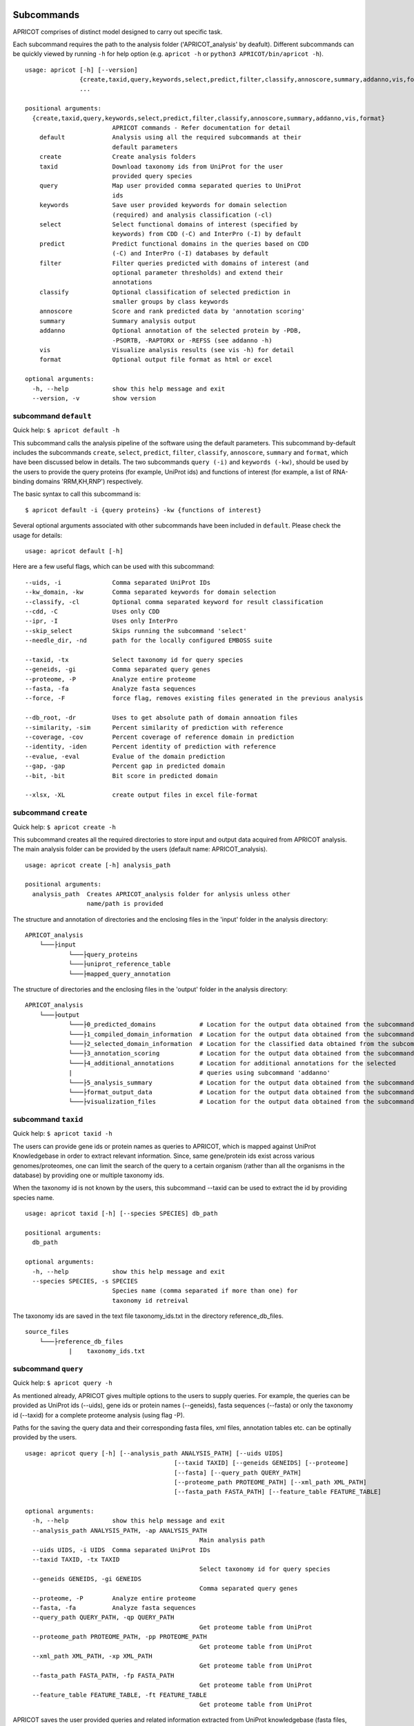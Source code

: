 |Latest Version| |License| |DOI| |image3|

|image4|

Subcommands
^^^^^^^^^^^

APRICOT comprises of distinct model designed to carry out specific task.

Each subcommand requires the path to the analysis folder
('APRICOT\_analysis' by deafult). Different subcommands can be quickly
viewed by running ``-h`` for help option (e.g. ``apricot -h`` or
``python3 APRICOT/bin/apricot -h``).

::

    usage: apricot [-h] [--version]
                   {create,taxid,query,keywords,select,predict,filter,classify,annoscore,summary,addanno,vis,format}
                   ...

    positional arguments:
      {create,taxid,query,keywords,select,predict,filter,classify,annoscore,summary,addanno,vis,format}
                            APRICOT commands - Refer documentation for detail
        default             Analysis using all the required subcommands at their
                            default parameters                    
        create              Create analysis folders
        taxid               Download taxonomy ids from UniProt for the user
                            provided query species
        query               Map user provided comma separated queries to UniProt
                            ids
        keywords            Save user provided keywords for domain selection
                            (required) and analysis classification (-cl)
        select              Select functional domains of interest (specified by
                            keywords) from CDD (-C) and InterPro (-I) by default
        predict             Predict functional domains in the queries based on CDD
                            (-C) and InterPro (-I) databases by default
        filter              Filter queries predicted with domains of interest (and
                            optional parameter thresholds) and extend their
                            annotations
        classify            Optional classification of selected prediction in
                            smaller groups by class keywords
        annoscore           Score and rank predicted data by 'annotation scoring'
        summary             Summary analysis output
        addanno             Optional annotation of the selected protein by -PDB,
                            -PSORTB, -RAPTORX or -REFSS (see addanno -h)
        vis                 Visualize analysis results (see vis -h) for detail
        format              Optional output file format as html or excel

    optional arguments:
      -h, --help            show this help message and exit
      --version, -v         show version

subcommand ``default``
----------------------

Quick help: ``$ apricot default -h``

This subcommand calls the analysis pipeline of the software using the
default parameters. This subcommand by-default includes the subcommands
``create``, ``select``, ``predict``, ``filter``, ``classify``,
``annoscore``, ``summary`` and ``format``, which have been discussed
below in details. The two subcommands ``query (-i)`` and
``keywords (-kw)``, should be used by the users to provide the query
proteins (for example, UniProt ids) and functions of interest (for
example, a list of RNA-binding domains 'RRM,KH,RNP') respectively.

The basic syntax to call this subcommand is:

::

    $ apricot default -i {query proteins} -kw {functions of interest}

Several optional arguments associated with other subcommands have been included in ``default``.
Please check the usage for details:

::

    usage: apricot default [-h]
	
Here are a few useful flags, which can be used with this subcommand:

::

	--uids, -i		Comma separated UniProt IDs
	--kw_domain, -kw	Comma separated keywords for domain selection
	--classify, -cl		Optional comma separated keyword for result classification
	--cdd, -C		Uses only CDD
	--ipr, -I		Uses only InterPro
	--skip_select		Skips running the subcommand 'select'
	--needle_dir, -nd	path for the locally configured EMBOSS suite
	
	--taxid, -tx		Select taxonomy id for query species
	--geneids, -gi		Comma separated query genes
	--proteome, -P		Analyze entire proteome
	--fasta, -fa		Analyze fasta sequences
	--force, -F		force flag, removes existing files generated in the previous analysis
	
	--db_root, -dr		Uses to get absolute path of domain annoation files
	--similarity, -sim	Percent similarity of prediction with reference
	--coverage, -cov	Percent coverage of reference domain in prediction
	--identity, -iden	Percent identity of prediction with reference
	--evalue, -eval		Evalue of the domain prediction
	--gap, -gap		Percent gap in predicted domain
	--bit, -bit		Bit score in predicted domain
	
	--xlsx, -XL		create output files in excel file-format

subcommand ``create``
---------------------

Quick help: ``$ apricot create -h``

This subcommand creates all the required directories to store input and
output data acquired from APRICOT analysis. The main analysis folder can
be provided by the users (default name: APRICOT\_analysis).

::

    usage: apricot create [-h] analysis_path

    positional arguments:
      analysis_path  Creates APRICOT_analysis folder for anlysis unless other
                     name/path is provided

The structure and annotation of directories and the enclosing files in
the 'input' folder in the analysis directory:

::

    APRICOT_analysis
        └───├input
                └───├query_proteins
                └───├uniprot_reference_table
                └───├mapped_query_annotation  

The structure of directories and the enclosing files in the 'output'
folder in the analysis directory:

::

    APRICOT_analysis
        └───├output
                └───├0_predicted_domains            # Location for the output data obtained from the subcommand 'predict'
                └───├1_compiled_domain_information  # Location for the output data obtained from the subcommand 'filter'          
                └───├2_selected_domain_information  # Location for the classified data obtained from the subcommand 'classify' 
                └───├3_annotation_scoring           # Location for the output data obtained from the subcommand 'annoscore'
                └───├4_additional_annotations       # Location for additional annotations for the selected 
                |                                   # queries using subcommand 'addanno'
                └───├5_analysis_summary             # Location for the output data obtained from the subcommand 'summary'
                └───├format_output_data             # Location for the output data obtained from the subcommand 'format'
                └───├visualization_files            # Location for the output data obtained from the subcommand 'vis'

subcommand ``taxid``
--------------------

Quick help: ``$ apricot taxid -h``

The users can provide gene ids or protein names as queries to APRICOT,
which is mapped against UniProt Knowledgebase in order to extract
relevant information. Since, same gene/protein ids exist across various
genomes/proteomes, one can limit the search of the query to a certain
organism (rather than all the organisms in the database) by providing
one or multiple taxonomy ids.

When the taxonomy id is not known by the users, this subcommand --taxid
can be used to extract the id by providing species name.

::

    usage: apricot taxid [-h] [--species SPECIES] db_path

    positional arguments:
      db_path

    optional arguments:
      -h, --help            show this help message and exit
      --species SPECIES, -s SPECIES
                            Species name (comma separated if more than one) for
                            taxonomy id retreival

The taxonomy ids are saved in the text file taxonomy\_ids.txt in the
directory reference\_db\_files.

::

    source_files
        └───├reference_db_files
                |    taxonomy_ids.txt

subcommand ``query``
--------------------

Quick help: ``$ apricot query -h``

As mentioned already, APRICOT gives multiple options to the users to
supply queries. For example, the queries can be provided as UniProt ids
(--uids), gene ids or protein names (--geneids), fasta sequences
(--fasta) or only the taxonomy id (--taxid) for a complete proteome
analysis (using flag -P).

Paths for the saving the query data and their corresponding fasta files,
xml files, annotation tables etc. can be optinally provided by the
users.

::

	usage: apricot query [-h] [--analysis_path ANALYSIS_PATH] [--uids UIDS]
						 [--taxid TAXID] [--geneids GENEIDS] [--proteome]
						 [--fasta] [--query_path QUERY_PATH]
						 [--proteome_path PROTEOME_PATH] [--xml_path XML_PATH]
						 [--fasta_path FASTA_PATH] [--feature_table FEATURE_TABLE]
	
	optional arguments:
	  -h, --help            show this help message and exit
	  --analysis_path ANALYSIS_PATH, -ap ANALYSIS_PATH
							Main analysis path
	  --uids UIDS, -i UIDS  Comma separated UniProt IDs
	  --taxid TAXID, -tx TAXID
							Select taxonomy id for query species
	  --geneids GENEIDS, -gi GENEIDS
							Comma separated query genes
	  --proteome, -P        Analyze entire proteome
	  --fasta, -fa          Analyze fasta sequences
	  --query_path QUERY_PATH, -qp QUERY_PATH
							Get proteome table from UniProt
	  --proteome_path PROTEOME_PATH, -pp PROTEOME_PATH
							Get proteome table from UniProt
	  --xml_path XML_PATH, -xp XML_PATH
							Get proteome table from UniProt
	  --fasta_path FASTA_PATH, -fp FASTA_PATH
							Get proteome table from UniProt
	  --feature_table FEATURE_TABLE, -ft FEATURE_TABLE
							Get proteome table from UniProt

APRICOT saves the user provided queries and related information
extracted from UniProt knowledgebase (fasta files, xml files, reference
files etc.) in the directories as described below.

::

    APRICOT_analysis
        └───├input
                └───├query_proteins
                |   query_to_uids.txt           # User provided queries (gene ids/protein names/whole proteome set) 
                |                               # mapped to the UniProt Ids (flag --uids, --geneids)
                └───├uniprot_reference_table
                |   query_uids_reference.tab    # Basic annotations of the query protein IDs (flag --uids, --geneids)  set
                |                               # or the whole proteome (flag -P) from a certain taxonomy (flag --taxid)
                └───├mapped_query_annotation  
                        └───├fasta_path_mapped_query  # Location for protein FASTA sequences of each query
                        |   |                         # qery fasta sequences are also saved here (flag --fasta)
                        |   | query_id-1.fasta 
                        |   | query_id-2.fasta
                        |   | ...
                        |   | query_id-n.fasta
                        |
                        └───├xml_path_mapped_query    # Location for protein FASTA sequences of each query
                        |   | query_id-1.xml
                        |   | query_id-2.xml
                        |   | ...
                        |   | query_id-n.xml
                        |
                        └───├mapped_protein_xml_info_tables  
                            | query_feature_table.csv  # File containing all the features of the queries 
                                                       # obtained by parsing xml files

subcommand ``keywords``
-----------------------

Quick help: ``$ apricot keywords -h``

Since APRICOT allows identification of certain protein classes like
RNA-binding proteins by means of domains, one of the most essential
input data, beside the query protein itself, is a comma-separated list
of terms or keywords that potentially indicates to a protein functional
classes (*domain selection terms*). Such terminologies could be any pfam
id, Gene Ontology term, mesh term, simple biological terms like 'RRM'
and 'ribosome', or a combination of all these types.

Multi-word terms can be provided by using ‘-’ as a connector, for
example, 'RNA-binding' and 'La-domain'.

In order to maintain stringent selection of truly functional domains,
APRICOT by-default does not allow the selection of a domain entry if the
*domain selection term* occurs in its annotation with any trailing words
like prefixes or suffixes. This indicates the possibilities of omitting
few relevant entries from the domain selection keywords, but it also
ensures exclusion of several non-relevant domains that might get
included by chance. However, users can allow prefix by using the hash
symbol (#) in the beginning of a term and suffix when # is used at the
end of the term. For example, by using '#RNA-binding' one can allow the
inclusion of 'tRNA-binding', 'mtRNA-binding'etc, and by allowing
'RNA-bind#' one can allow varying verb forms for bind like binder,
binding etc. Of course, one can allow both prefixes and suffixes
(#RNA-bind#).

Optionally a second set of keywords for the classification of predicted
domains can be provided by using flag -cl (*result classification
terms*). This list can comprise of terms associated to biological
functions, enzymatic activities or specific features. For example, the
predicted RNA related domain data could be divided into the
classification tags of RRM, ribosome, synthetase, helicases etc. Such
classification can help users tremendously in navigating the large
datasets or for the selection of representative protein for certain
function conferred by the domains. When users do not provide *result
classification terms*, APRICOT uses the *domain selection terms* for
this purpose as well.

::

    usage: apricot keywords [-h] [--classify CLASSIFY] [--db_root DB_ROOT]
                            kw_domain

    positional arguments:
      kw_domain             Comma separated keywords for domain selection

    optional arguments:
      -h, --help            show this help message and exit
      --classify CLASSIFY, -cl CLASSIFY
                            Optional comma separated keyword for result
                            classification
      --db_root DB_ROOT, -dr DB_ROOT
                        Path for keyword files

The keywords are saved in the directory ``source_files`` in the
subfolder ``domain_data`` shown below.

::

    source_files
        └───├domain_data
                keywords_for_domain_selection.txt         # All the terms for domain selection
                keywords_for_result_classification.txt    # All the terms for result classification

subcommand ``select``
---------------------

Quick help: ``apricot select -h``

This subcommand allows the selection of reference domains based on the
*domain selection terms* (in subcommand keywords). For this purpose,
by-default APRICOT scans each entries of the domains in both CDD and
InterPro domain consortiums for the occurance of any *domain selection
term*.

In case of multi word terms (which are provided by using '-' as a
connector), the co-occurance of the terms are considered when the words
in the same sentence or same context. To ensure a more complete
selection of the domains, the gene-ontology associated to the domains
are also checked and selected accordingly.

It is possible to limit the selection process in only one of the
consortiums by providing flags -C for CDD or -I for InterPro. For cross
mapping the domains in both the consortiums, APRICOT uses domain ids
from the databases (Pfam, SMART and TIGRFAM) that are shared by both the
consortiums.

::

    usage: apricot select [-h] [--cdd] [--ipr] [--skip_select] [--dom_kw DOM_KW]
						  [--db_root DB_ROOT]

	optional arguments:
		-h, --help            show this help message and exit
		--cdd, -C             Selects functional domains of interest from CDD
		--ipr, -I             Selects functional domains of interest from CDD
		--skip_select, -skip_select
							  Skips running the subcommand 'select'
		--dom_kw DOM_KW, -dk DOM_KW
							  Absolute path of keyword files
		--db_root DB_ROOT, -dr DB_ROOT
							  Uses to get absolute path of domain annoation files,
							  keyword selected domains

The domains that are selected from CDD and InterPro are stored in the
directory domains\_data in the bin folder. The selected domains are
compiled and saved into the file
all\_keyword\_selected\_domain\_data.tab in the domain\_data.

::

    bin
    │   ...
    └───├domain_data
        └───├cdd
        └───├interpro
        | all_keyword_selected_domain_data.tab

subcommand ``predict``
----------------------

Quick help: ``$ apricot predict -h``

This subcommand is used to begin the process of domain predictions in
the query proteins by all the possible functional domains using RPSBLAST
against CDD and InterProScan against InetrPro. APRICOT carries out the
domain prediction from both CDD and InterPro consortiums by default but
users can choose to predict domains from only one of the databases by
using the flag -C for CDD and -I for InterPro. To overwrite old
predictions, the flag -F (for force) can be used.

The run time of RPSBLAST is considerably less, therefore -C flag can be
used to obtain a quick information of the functional domains. However,
we recommend the default setting because the different databases
involved in both the consortiums provide a larger scope for completeness
of domain predictions.

The execution of this subcommand is the basic requirement for the
APRICOT analysis. The main input of this step is fasta sequences of
query proteins. This subcommand can be executed simultabeously or even
before running the subcommand 'select'.

::

    usage: apricot predict [-h] [--analysis_path ANALYSIS_PATH] [--cdd] [--ipr]
                           [--force] [--cdd_db CDD_DB] [--ipr_db IPR_DB]
                           [--predicted PREDICTED] [--fasta_path FASTA_PATH]

    optional arguments:
		-h, --help            show this help message and exit
		--analysis_path ANALYSIS_PATH, -ap ANALYSIS_PATH
							  Provide output path for the analysis result of the
							  chosen method
		--cdd, -C             domain prediction based on CDD only
		--ipr, -I             domain prediction based on InterProScan only
		--force, -F           force flag for the current analysis, removes already
							  existing predictions
		--cdd_db CDD_DB, -cdb CDD_DB
							  Provide absolute path of CDD databases based on the
							  chosen method
		--ipr_db IPR_DB, -idb IPR_DB
							  Provide absolute path of InterPro databases based on
							  the chosen method
		--predicted PREDICTED, -pred PREDICTED
							  Provide output path for domain prediction files
		--fasta_path FASTA_PATH, -fp FASTA_PATH
							  Provide absolute path of fasta files for query
							  proteins
								  proteins

The resulting files of this analysis is stored in the first analysis
directory '0\_predicted\_domains' in the output folder of the main
analysis directory. As shown below, the information of the domain
predictions are stored as text files in the sub-folders corresponding to
the domain consortiums. Since this subcommand is independent of the
reference domains, these files containing information on domain
predictions can be recycled or re-visited for the selection of different
functional classes.

::

    APRICOT_analysis
        └───├output
                └───├0_predicted_domains # Location for the output data obtained from the subcommand 'predict'
                        └───├cdd_analysis  # Details of domain predicted from CDD for each query
                        |   | query_id-1.txt
                        |   | query_id-2.txt
                        |   | ...
                        |   | query_id-n.txt
                        |
                        └───├ipr_analysis  # Details of domain predicted from InterPro for each query
                            | query_id-1.tsv
                            | query_id-2.tsv
                            | ...
                            | query_id-n.tsv

subcommand ``filter``
---------------------

Quick help: ``$ apricot filter -h``

The filtering of the predicted domains by this subcommand take place by
using the *domain selection terms*, hence this subcommand should be
executed after 'select' and 'predict' subcommands.

Query proteins that consist of at least one of the selected domains are
retained whereas the rest of the proteins are discarded from the
downstream analysis. To limit the analysis to one of the consortiums
only, flag -C for CDD based information and -I for InterPro based
information can be used.

The users can choose their cut-offs for the parameters by using the
flags --similarity, --coverage, --identity, --evalue, --bit (bit score)
and --gap. However, the default parameters for the selection of
predicted domains are defined as 'coverage > 39' and 'similarity > 24',
which have been derived from a large RNA-binding positive and negative
training sets collected from SwissProt database.

::

	usage: apricot filter [-h] [--analysis_path ANALYSIS_PATH] [--cdd] [--ipr]
						  [--domain_description_file DOMAIN_DESCRIPTION_FILE]
						  [--similarity SIMILARITY] [--coverage COVERAGE]
						  [--identity IDENTITY] [--evalue EVALUE] [--gap GAP]
						  [--bit BIT] [--go_path GO_PATH] [--pred_path PRED_PATH]
						  [--up_table UP_TABLE] [--xml_info XML_INFO]
						  [--compile_out COMPILE_OUT] [--selected SELECTED]
	
	optional arguments:
	  -h, --help            show this help message and exit
	  --analysis_path ANALYSIS_PATH, -ap ANALYSIS_PATH
							Provide analysis path
	  --cdd, -C             Filter of domain prediction based on CDD only
	  --ipr, -I             Filter of domain prediction based on InterProScan only
	  --domain_description_file DOMAIN_DESCRIPTION_FILE, -dd DOMAIN_DESCRIPTION_FILE
							Description table of the selected domains
	  --similarity SIMILARITY, -sim SIMILARITY
							Percent similarity of prediction with reference
	  --coverage COVERAGE, -cov COVERAGE
							Percent coverage of reference domain in prediction
	  --identity IDENTITY, -iden IDENTITY
							Percent identity of prediction with reference
	  --evalue EVALUE, -eval EVALUE
							Evalue of the domain prediction
	  --gap GAP, -gap GAP   Percent gap in predicted domain
	  --bit BIT, -bit BIT   Bit score in predicted domain
	  --go_path GO_PATH, -gp GO_PATH
							Go mapping data from fixed database reference files
	  --pred_path PRED_PATH, -predp PRED_PATH
							Raw files of domain prediction
	  --up_table UP_TABLE, -ref UP_TABLE
							Uniprot proteome table from UniProt
	  --xml_info XML_INFO, -feat XML_INFO
							Uniprot proteome table from UniProt
	  --compile_out COMPILE_OUT, -co COMPILE_OUT
							Data with annotation after filtering
	  --selected SELECTED, -sel SELECTED
							output path for the selected data with annotations
							
APRICOT saves all the domain data in the directory
'1\_compiled\_domain\_information' of the output folder. All the
predicted domains (independent of reference domains and parameter
cut-offs) are saved in the sub-folder 'unfiltered\_data' and the
selected data is saved in the sub-folder 'selected\_data' in separate
files for different domain resources as shown below.

Files in the sub-folder 'selected\_data' contain predicted domain entry
based on the reference domain sets and are marked with the tags
*ParameterSelected* when the domain predictions satisfy the defined
parameter cut-offs (or default cut-offs) or *Parameter Discarded* when
it does not pass the parameter filters. In those cases, when certain
parameter is not available for the predicted domain, a tag
*ParameterNotApplicable* is used.

::

    APRICOT_analysis
        └───├output
            └───├1_compiled_domain_information  # Location for the output data obtained from the subcommand 'filter'          
                        └───├unfiltered_data  # Information of all the domains in the query proteins predicted.
                        |   | cdd_unfiltered_all_prediction.csv  # CDD 
                        |   | ipr_unfiltered_all_prediction.csv  # InterPro
                        |
                        └───├selected_data      # Information of the selected reference domains in the query proteins
                            | cdd_filtered.csv                   # CDD 
                            | ipr_filtered.csv                   # InterPro 

Queries, that are selected on the basis of reference domains and
parameter cut-offs, are compiled and stored in the directory
'2\_selected\_domain\_information' in the sub-folder 'combined\_data'.
These files contain the information of selected domains along with the
additional annotations of the query proteins extracted from various
resources like UniProt and Gene Ontology .

::

    APRICOT_analysis
        └───├output    
                └───├2_selected_domain_information            
                        └───├combined_data         # All the selected domain data extended 
                            |                       # with the UniProt annotation
                            | annotation_extended_for_selected.csv

Sub-commands for downstream analysis
~~~~~~~~~~~~~~~~~~~~~~~~~~~~~~~~~~~~

subcommand ``classify``
-----------------------

Quick help: ``$ apricot classify -h``

This subcommand classifies the resulting domain information of the
selected queries by using the *result classification terms* (provided in
the subcommand 'keywords').

::

	usage: apricot classify [-h] [--analysis_path ANALYSIS_PATH]
							[--selected SELECTED] [--class_kw CLASS_KW]
							[--classify CLASSIFY] [--classified CLASSIFIED]
							[--db_root DB_ROOT]
	
	optional arguments:
	  -h, --help            show this help message and exit
	  --analysis_path ANALYSIS_PATH, -ap ANALYSIS_PATH
							Provide analysis path
	  --selected SELECTED, -sel SELECTED
							Selected data file (from select) with annotations
	  --class_kw CLASS_KW, -ck CLASS_KW
							Path for keyword files
	  --classify CLASSIFY, -cl CLASSIFY
							Optional comma separated keyword for result
							classification
	  --classified CLASSIFIED, -c CLASSIFIED
							Classification of selected data based on provided
							keywords
	  --db_root DB_ROOT, -dr DB_ROOT
							Path for keyword files

The classified data are stored in the folder as shown below:

::

    APRICOT_analysis
        └───├output    
                └───├2_selected_domain_information            
                        └───├classified_data                            # Location for the output data obtained 
                            |                                           # from the subcommand 'classify'
                            | classification_key-1_selected_data.csv    # Files containing subsets of predicted data...
                            | classification_key-2_selected_data.csv    # ... based on user provided classification keys.

subcommand ``annoscore``
------------------------

This subcommand is executed for the annotation based scoring of the
selcted domains in the query proteins.

In order to differentiate domain predictions of low confidence from that
of high confidence, the predicted domain sites are compared with their
corresponding references and scored by means of methods that measure
their similarities by means of various sequence-based features. The
comparisons of the features between the predicted domain sites and
reference are scored based on the principle of Bayesian probability,
where a score closer to 1 represents a favourable scenario.

There are four groups of features that are involved in the annotation
based scoring. 1. Chemical properties 2. Needleman-Wunsch global
alignment scores 3. Euclidean distances of protein compositions 4.
Prediction parameters of the predicted sites

Quick help: ``$ apricot annoscore -h``

::

	usage: apricot annoscore [-h] [--analysis_path ANALYSIS_PATH]
							 [--selected SELECTED] [--cdd_pred CDD_PRED]
							 [--scored SCORED] [--needle_dir NEEDLE_DIR]
	
	optional arguments:
	  -h, --help            show this help message and exit
	  --analysis_path ANALYSIS_PATH, -ap ANALYSIS_PATH
							Provide analysis path
	  --selected SELECTED, -sel SELECTED
							Provided selected protein table
	  --cdd_pred CDD_PRED, -cp CDD_PRED
							Raw files obtained from CDD based domain prediction
	  --scored SCORED, -sco SCORED
							Output path for annotation scoring files
	  --needle_dir NEEDLE_DIR, -nd NEEDLE_DIR
							path for the locally configured EMBOSS suite

The data with annotation scores are stored in the folder as shown below:

::

    APRICOT_analysis
        └───├output
                └───├3_annotation_scoring          # Location for the output data obtained 
                    |                              # from the subcommand 'annoscore'
                    | annotation_extended_for_selected.csv

subcommand ``addanno``
----------------------

Quick help: ``$ apricot addanno -h``

This subcommand allows users to further annotate the query sequences
that are selected based on the defined functional domains.

Following modules can be used with their respective flags for additional
annotations of the selected proteins:

1. Identification sub-cellular localization of the proteins (flag
   -psortb)
2. Secondary structure calculation by RaptorX (flag -raptorx)
3. Tertiary structure homologs from Protein Data Bank (flag -pdb)
4. Gene Ontology (flag -go)

::

	usage: apricot addanno [-h] [--force] [--pdb] [--psortb] [--raptorx] [--refss]
						   [--analysis_path ANALYSIS_PATH]
						   [--fasta_path FASTA_PATH] [--selected SELECTED]
						   [--add_out ADD_OUT] [--pdb_path PDB_PATH]
						   [--psortb_path PSORTB_PATH]
						   [--raptorx_path RAPTORX_PATH]
	
	optional arguments:
	  -h, --help            show this help message and exit
	  --force, -F           force flag for the current analysis, removes already
							existing predictions
	  --pdb, -PDB           Optional annotation of the selected protein by PDB
							structure homolog
	  --psortb, -PSORTB     Optional annotation of the selected protein by
							localization using PsortB
	  --raptorx, -RAPTORX   Optional annotation of the selected protein by
							secondary structure using RaptorX
	  --refss, -REFSS       Optional annotation of the selected protein by
							secondary structure using literature reference
	  --analysis_path ANALYSIS_PATH, -ap ANALYSIS_PATH
							Provide analysis path
	  --fasta_path FASTA_PATH, -fp FASTA_PATH
							Provide absolute path of fasta files for query
							proteins
	  --selected SELECTED, -sel SELECTED
							Provided selected protein table
	  --add_out ADD_OUT, -ao ADD_OUT
							Output path for additional annotation data
	  --pdb_path PDB_PATH, -pdb_path PDB_PATH
							Provide absolute path of APRICOT formatted pdb
							database ~pdb/pdb_sequence/pdb_sequence.txt
	  --psortb_path PSORTB_PATH, -psortb_path PSORTB_PATH
							Provide absolute path of APRICOT installed psortb
	  --raptorx_path RAPTORX_PATH, -raptorx_path RAPTORX_PATH
							Provide absolute path of APRICOT installed raptorx
							till the perl script run_raptorx-ss8.pl

The resulting files are stored in the directory
4\_additional\_annotations in the corresponding sub-folders, as shown
below:

::

    APRICOT_analysis
        └───├output
                └───├4_additional_annotations               # Location for additional annotations for the 
                        |                                   # selected queries using subcommand 'addanno'
                        └───├pdb_sequence_prediction        # PDB structure homologs of the selected 
                        |                                   # queries (flag --pdb, -PDB)
                        └───├protein_localization           # PSORTb based localization of the selected 
                        |                                   # queries (flag --psortb, -PSORTB)
                        └───├protein_secondary_structure    # RaptorX based structure of the selected 
                                                            # queries (flag --raptorx, -RAPTORX)

subcommand ``summary``
----------------------

Quick help: ``$ apricot summary -h``

To get an overview of the analysis carried out on a set of query
proteins, this sub command can be used. It generate information like,
how many queries could be mapped to the UniProt IDs, how many contain
the reference domains etc., to provide analysis overview.

::

	usage: apricot summary [-h] [--analysis_path ANALYSIS_PATH]
						   [--query_map QUERY_MAP] [--domains DOMAINS]
						   [--unfilter_path UNFILTER_PATH]
						   [--summarized SUMMARIZED]
	
	optional arguments:
	  -h, --help            show this help message and exit
	  --analysis_path ANALYSIS_PATH, -ap ANALYSIS_PATH
							Provide analysis path
	  --query_map QUERY_MAP, -q QUERY_MAP
							query_to_uids.txt file created by APRICOT to save
							query mapping information
	  --domains DOMAINS, -d DOMAINS
							File containing all the keyword selected_domains of
							interest
	  --unfilter_path UNFILTER_PATH, -uf UNFILTER_PATH
							Directory with the unfiltered domain data from
							output-1 (unfiltered_data)
	  --summarized SUMMARIZED, -sum SUMMARIZED
							Provide output path

The resulting files are stored in the directory 5\_analysis\_summary in
the corresponding sub-folders, as shown below:

::

    APRICOT_analysis
        └───├output
                └───├5_analysis_summary # Location for the output data obtained from the subcommand 'summary'
                    | APRICOT_analysis_summary.csv

subcommand ``format``
---------------------

Quick help: ``$ apricot format -h``

Formats and stores various tables in the HTML tabels (--html), excel
files (--xlsx) or both.

::

    usage: apricot format [-h] [--analysis_path ANALYSIS_PATH] [--inpath INPATH]
                          [--html] [--xlsx] [--outpath OUTPATH]

    optional arguments:
      -h, --help            show this help message and exit
      --analysis_path ANALYSIS_PATH, -ap ANALYSIS_PATH
                            Provide analysis path
      --inpath INPATH, -i INPATH
                            Choose folder from analysis to be converted
      --html, -HT
      --xlsx, -XL
      --formatted FORMATTED, -form FORMATTED
                            Output path for files with different file formats

The resulting files are stored in the directory format\_output\_data in
the corresponding sub-folders, as shown below:

::

    APRICOT_analysis
        └───├output
                └───├format_output_data # Location for the output data obtained from the subcommand 'format'
                        └───├excel_files               # excel files (flag -XL)
                        └───├html_files                # HTML files (flag -HT)

subcommand ``vis``
------------------

Quick help: ``$ apricot vis -h``

Visualize different resulting data like predicted domains sites,
tertiary structure of selected proteins etc.

::

	usage: apricot vis [-h] [--analysis_path ANALYSIS_PATH]
					   [--ann_score ANN_SCORE] [--add_anno ADD_ANNO]
					   [--selected SELECTED] [--domain] [--annoscore] [--secstr]
					   [--localiz] [--msa] [--complete] [--visualized VISUALIZED]
	
	optional arguments:
	  -h, --help            show this help message and exit
	  --analysis_path ANALYSIS_PATH, -ap ANALYSIS_PATH
							Provide analysis path
	  --ann_score ANN_SCORE, -an ANN_SCORE
							Provide annotation score file
	  --add_anno ADD_ANNO, -ad ADD_ANNO
							Provide path to additional annotation
	  --selected SELECTED, -sel SELECTED
							Provided selected protein table
	  --domain, -D          Visualizes predicted domains on the query by
							highlighting
	  --annoscore, -A       Visualizes overview of prediction statistics
	  --secstr, -S          Visualizes secondary structures predicted by RaptorX
	  --localiz, -L         Visualizes subcellular localization predcited by
							PsortB
	  --msa, -M             Visualizes Multiple Sequence Alignments of homologous
							sequences from PDB
	  --complete, -C        Visualizes all the possible features
	  --visualized VISUALIZED, -vi VISUALIZED
							Output path for visualization files

The resulting files are stored in the directory visualization\_files in
the corresponding sub-folders, as shown below:

::

    APRICOT_analysis
        └───├output
                └───├visualization_files # Location for the output data obtained from the subcommand 'vis'
                        └───├domain_highlighting      # Visualizing the domain sites on the protein sequences
                        └───├homologous_pdb_msa       # Multiple sequence alignment of the structure homologs
                        └───├overview_and_statistics  # Visualizing the overview of the selected query proteins
                        └───├secondary_structure      # Visualizing 3-state secondary struvture of the query sequence
                        └───├subcellular_localization # Heatmap showing the probability of different localization sites 

.. |Latest Version| image:: https://img.shields.io/pypi/v/bio-apricot.svg
   :target: https://pypi.python.org/pypi/bio-apricot/
.. |License| image:: https://img.shields.io/pypi/l/bio-apricot.svg
   :target: https://pypi.python.org/pypi/bio-apricot/
.. |DOI| image:: https://zenodo.org/badge/21283/malvikasharan/APRICOT.svg
   :target: https://zenodo.org/badge/latestdoi/21283/malvikasharan/APRICOT
.. |image3| image:: https://images.microbadger.com/badges/image/malvikasharan/apricot.svg
   :target: https://microbadger.com/images/malvikasharan/apricot
.. |image4| image:: https://raw.githubusercontent.com/malvikasharan/APRICOT/master/APRICOT_logo.png
   :target: http://malvikasharan.github.io/APRICOT/
